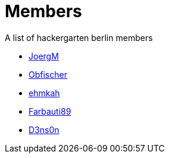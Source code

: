 = Members

A list of hackergarten berlin members

* https://github.com/JoergM[JoergM]
* https://github.com/obfischer[Obfischer]
* https://github.com/ehmkah/[ehmkah]
* https://github.com/Farbauti89[Farbauti89]
* https://github.com/d3ns0n[D3ns0n]
